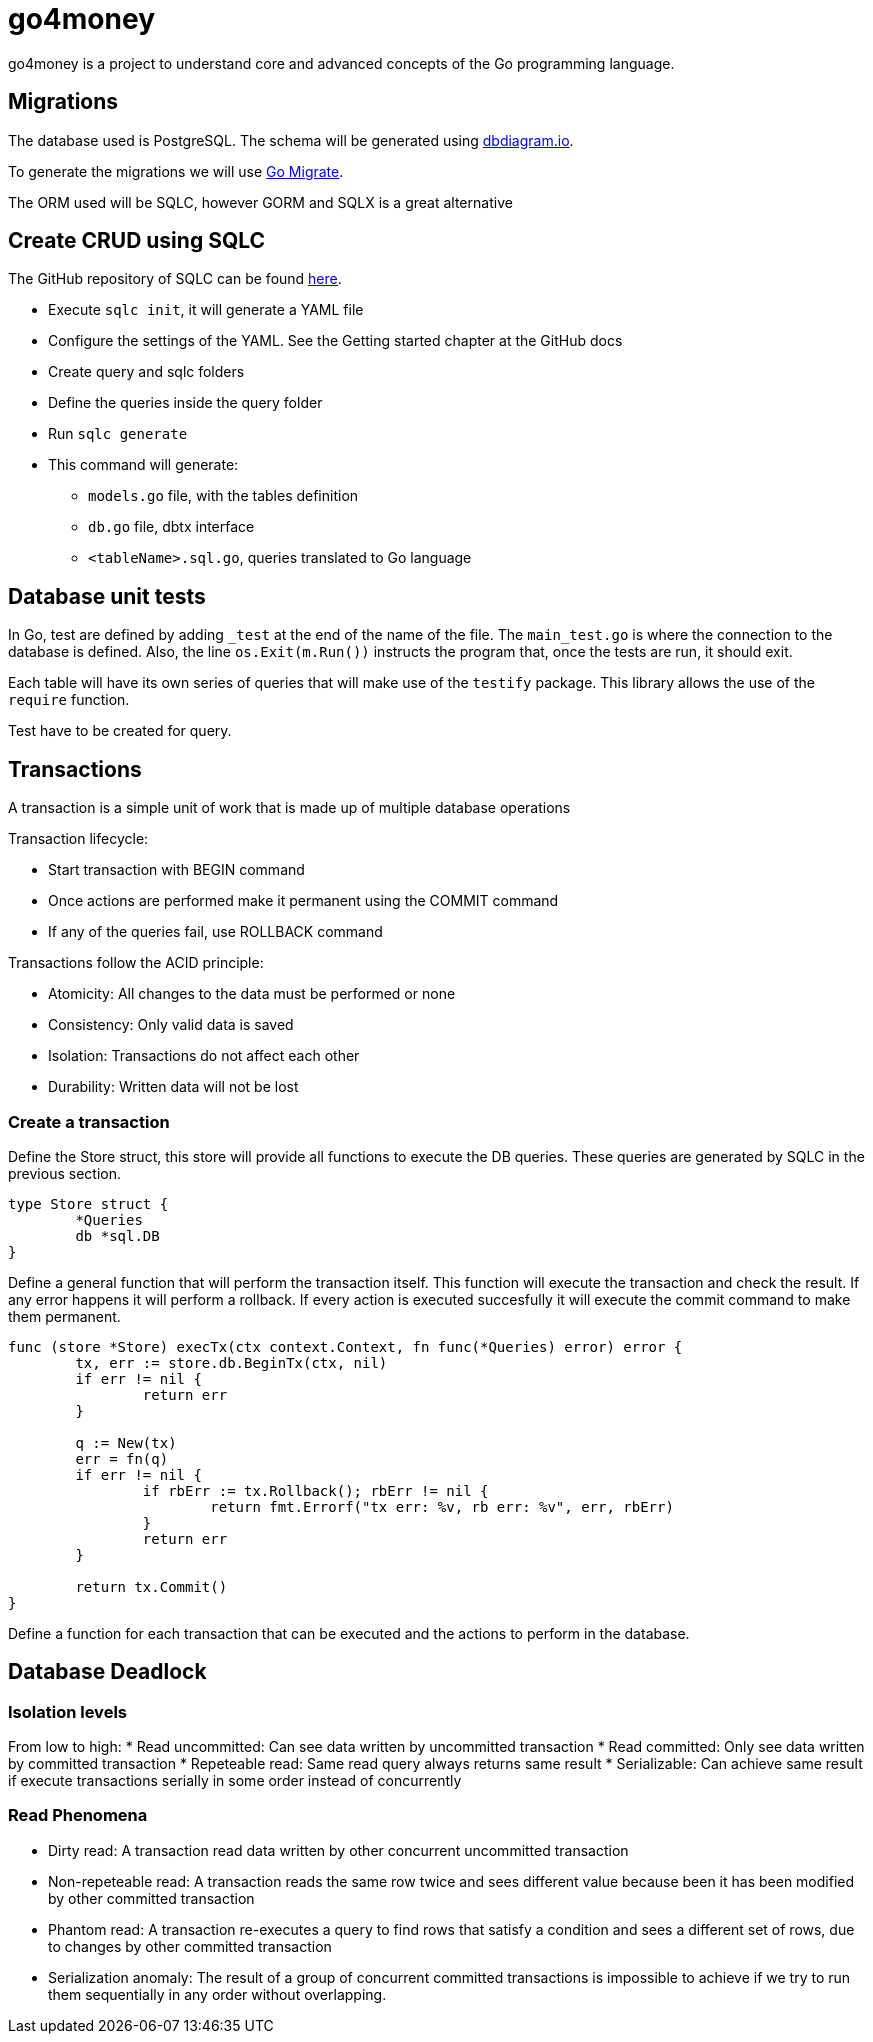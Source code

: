 = go4money

go4money is a project to understand core and advanced concepts of the Go programming language.

== Migrations

The database used is PostgreSQL. The schema will be generated using https://dbdiagram.io[dbdiagram.io].

To generate the migrations we will use https://github.com/golang-migrate/migrate[Go Migrate].

The ORM used will be SQLC, however GORM and SQLX is a great alternative

== Create CRUD using SQLC

The GitHub repository of SQLC can be found https://github.com/kyleconroy/sqlc[here].

* Execute `sqlc init`, it will generate a YAML file
* Configure the settings of the YAML. See the Getting started chapter at the GitHub docs
* Create query and sqlc folders
* Define the queries inside the query folder
* Run `sqlc generate`
* This command will generate:
** `models.go` file, with the tables definition
** `db.go` file, dbtx interface
** `<tableName>.sql.go`, queries translated to Go language

## Database unit tests

In Go, test are defined by adding `_test` at the end of the name of the file. The `main_test.go` is where the connection to the database is defined. Also, the line `os.Exit(m.Run())` instructs the program that, once the tests are run, it should exit.

Each table will have its own series of queries that will make use of the `testify` package. This library allows the use of the `require` function.

Test have to be created for query.

## Transactions

A transaction is a simple unit of work that is made up of multiple database operations

Transaction lifecycle:

* Start transaction with BEGIN command
* Once actions are performed make it permanent using the COMMIT command
* If any of the queries fail, use ROLLBACK command

Transactions follow the ACID principle:

* Atomicity: All changes to the data must be performed or none
* Consistency: Only valid data is saved
* Isolation: Transactions do not affect each other
* Durability: Written data will not be lost

### Create a transaction

Define the Store struct, this store will provide all functions to execute the DB queries. These queries are generated by SQLC in the previous section.

```
type Store struct {
	*Queries
	db *sql.DB
}
```

Define a general function that will perform the transaction itself. This function will execute the transaction and check the result. If any error happens it will perform a rollback. If every action is executed succesfully it will execute the commit command to make them permanent.

```
func (store *Store) execTx(ctx context.Context, fn func(*Queries) error) error {
	tx, err := store.db.BeginTx(ctx, nil)
	if err != nil {
		return err
	}

	q := New(tx)
	err = fn(q)
	if err != nil {
		if rbErr := tx.Rollback(); rbErr != nil {
			return fmt.Errorf("tx err: %v, rb err: %v", err, rbErr)
		}
		return err
	}

	return tx.Commit()
}
```

Define a function for each transaction that can be executed and the actions to perform in the database.

== Database Deadlock

=== Isolation levels

From low to high:
* Read uncommitted: Can see data written by uncommitted transaction
* Read committed: Only see data written by committed transaction
* Repeteable read: Same read query always returns same result
* Serializable: Can achieve same result if execute transactions serially in some order instead of concurrently

=== Read Phenomena

* Dirty read: A transaction read data written by other concurrent uncommitted transaction
* Non-repeteable read: A transaction reads the same row twice and sees different value because been it has been modified by other committed transaction
* Phantom read: A transaction re-executes a query to find rows that satisfy a condition and sees a different set of rows, due to changes by other committed transaction
* Serialization anomaly: The result of a group of concurrent committed transactions is impossible to achieve if we try to run them sequentially in any order without overlapping.